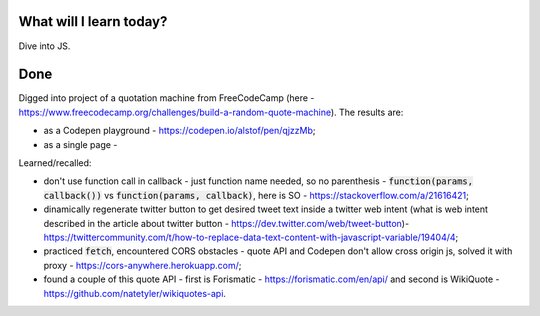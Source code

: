 .. title: Plan and done for July-21-2017
.. slug: plan-and-done-for-july-21-2017
.. date: 2017-07-21 13:48:31 UTC-07:00
.. tags: javascript, freeCodeCamp
.. category:
.. link:
.. description:
.. type: text

==============================
  What will I learn today?
==============================

Dive into JS.

==============================
  Done
==============================

Digged into project of a quotation machine from FreeCodeCamp (here - https://www.freecodecamp.org/challenges/build-a-random-quote-machine). The results are:

* as a Codepen playground - https://codepen.io/alstof/pen/qjzzMb;
* as a single page -

Learned/recalled:

* don't use function call in callback - just function name needed, so no parenthesis - :code:`function(params, callback())` vs :code:`function(params, callback)`, here is SO - https://stackoverflow.com/a/21616421;
* dinamically regenerate twitter button to get desired tweet text inside a twitter web intent (what is web intent described in the article about twitter button - https://dev.twitter.com/web/tweet-button)- https://twittercommunity.com/t/how-to-replace-data-text-content-with-javascript-variable/19404/4;
* practiced :code:`fetch`, encountered CORS obstacles - quote API and Codepen don't allow cross origin js, solved it with proxy - https://cors-anywhere.herokuapp.com/;
* found a couple of this quote API - first is Forismatic - https://forismatic.com/en/api/ and second is WikiQuote - https://github.com/natetyler/wikiquotes-api.
